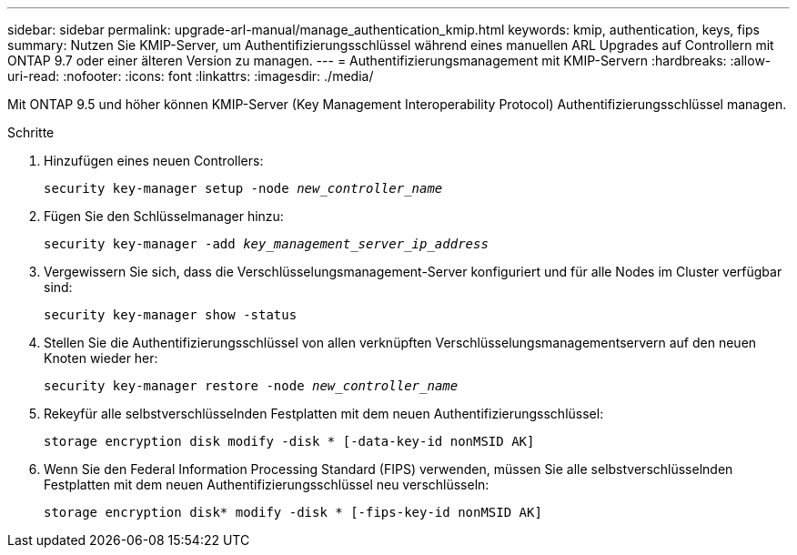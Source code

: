 ---
sidebar: sidebar 
permalink: upgrade-arl-manual/manage_authentication_kmip.html 
keywords: kmip, authentication, keys, fips 
summary: Nutzen Sie KMIP-Server, um Authentifizierungsschlüssel während eines manuellen ARL Upgrades auf Controllern mit ONTAP 9.7 oder einer älteren Version zu managen. 
---
= Authentifizierungsmanagement mit KMIP-Servern
:hardbreaks:
:allow-uri-read: 
:nofooter: 
:icons: font
:linkattrs: 
:imagesdir: ./media/


[role="lead"]
Mit ONTAP 9.5 und höher können KMIP-Server (Key Management Interoperability Protocol) Authentifizierungsschlüssel managen.

.Schritte
. Hinzufügen eines neuen Controllers:
+
`security key-manager setup -node _new_controller_name_`

. Fügen Sie den Schlüsselmanager hinzu:
+
`security key-manager -add _key_management_server_ip_address_`

. Vergewissern Sie sich, dass die Verschlüsselungsmanagement-Server konfiguriert und für alle Nodes im Cluster verfügbar sind:
+
`security key-manager show -status`

. Stellen Sie die Authentifizierungsschlüssel von allen verknüpften Verschlüsselungsmanagementservern auf den neuen Knoten wieder her:
+
`security key-manager restore -node _new_controller_name_`

. Rekeyfür alle selbstverschlüsselnden Festplatten mit dem neuen Authentifizierungsschlüssel:
+
`storage encryption disk modify -disk * [-data-key-id nonMSID AK]`

. Wenn Sie den Federal Information Processing Standard (FIPS) verwenden, müssen Sie alle selbstverschlüsselnden Festplatten mit dem neuen Authentifizierungsschlüssel neu verschlüsseln:
+
`storage encryption disk* modify -disk * [-fips-key-id nonMSID AK]`


